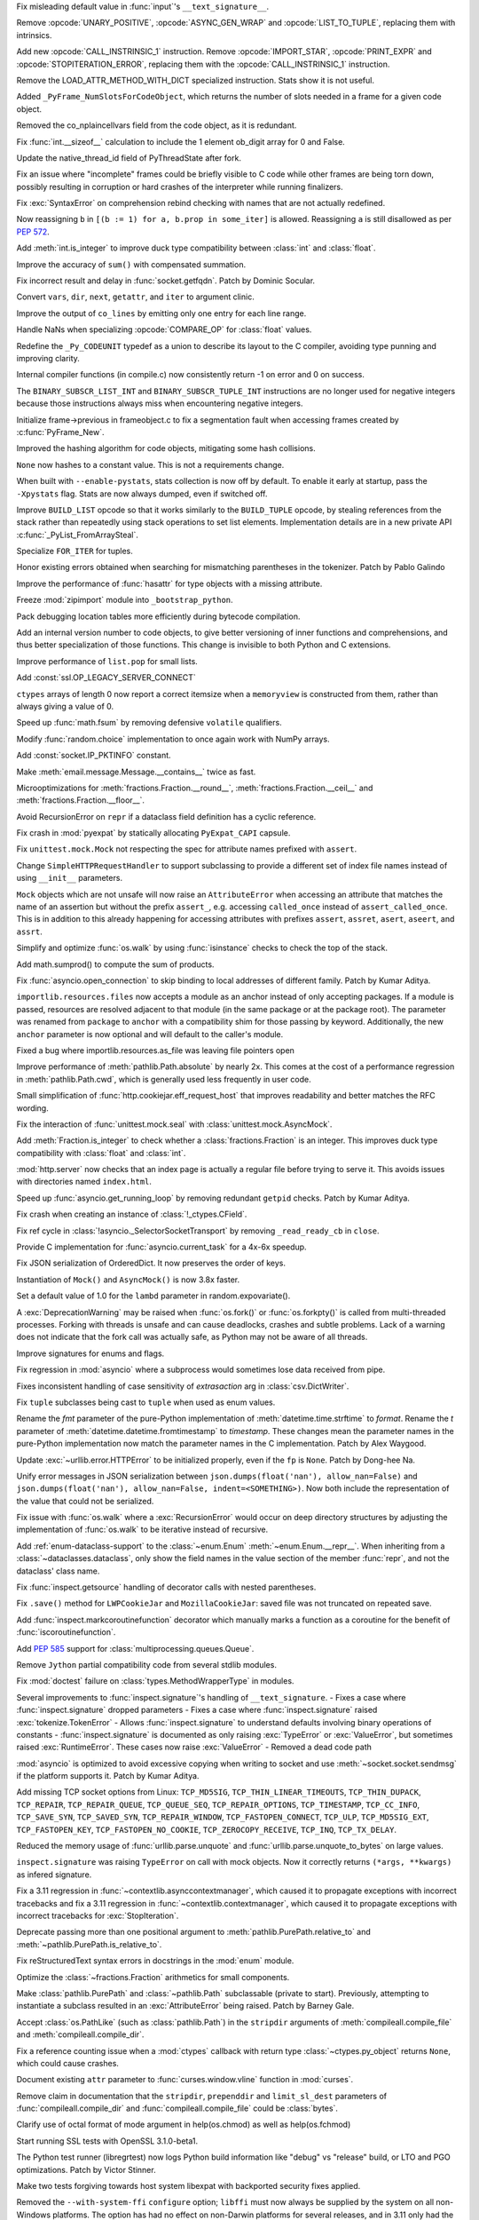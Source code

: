 .. date: 2023-01-06-02-02-11
.. gh-issue: 100776
.. nonce: pP8xux
.. release date: 2023-01-10
.. section: Core and Builtins

Fix misleading default value in :func:`input`'s ``__text_signature__``.

..

.. date: 2023-01-05-17-54-29
.. gh-issue: 99005
.. nonce: cmGwxv
.. section: Core and Builtins

Remove :opcode:`UNARY_POSITIVE`, :opcode:`ASYNC_GEN_WRAP` and
:opcode:`LIST_TO_TUPLE`, replacing them with intrinsics.

..

.. date: 2023-01-05-13-54-00
.. gh-issue: 99005
.. nonce: D7H6j4
.. section: Core and Builtins

Add new :opcode:`CALL_INSTRINSIC_1` instruction. Remove
:opcode:`IMPORT_STAR`, :opcode:`PRINT_EXPR` and
:opcode:`STOPITERATION_ERROR`, replacing them with the
:opcode:`CALL_INSTRINSIC_1` instruction.

..

.. date: 2023-01-04-16-40-55
.. gh-issue: 100288
.. nonce: hRSRaT
.. section: Core and Builtins

Remove the LOAD_ATTR_METHOD_WITH_DICT specialized instruction. Stats show it
is not useful.

..

.. date: 2023-01-03-16-50-42
.. gh-issue: 100720
.. nonce: UhE7P-
.. section: Core and Builtins

Added ``_PyFrame_NumSlotsForCodeObject``, which returns the number of slots
needed in a frame for a given code object.

..

.. date: 2023-01-03-16-38-18
.. gh-issue: 100719
.. nonce: 2C--ko
.. section: Core and Builtins

Removed the co_nplaincellvars field from the code object, as it is
redundant.

..

.. date: 2023-01-01-15-59-48
.. gh-issue: 100637
.. nonce: M2n6Kg
.. section: Core and Builtins

Fix :func:`int.__sizeof__` calculation to include the 1 element ob_digit
array for 0 and False.

..

.. date: 2022-12-31-23-32-09
.. gh-issue: 100649
.. nonce: C0fY4S
.. section: Core and Builtins

Update the native_thread_id field of PyThreadState after fork.

..

.. date: 2022-12-29-04-39-38
.. gh-issue: 100126
.. nonce: pfFJd-
.. section: Core and Builtins

Fix an issue where "incomplete" frames could be briefly visible to C code
while other frames are being torn down, possibly resulting in corruption or
hard crashes of the interpreter while running finalizers.

..

.. date: 2022-12-28-15-02-53
.. gh-issue: 87447
.. nonce: 7-aekA
.. section: Core and Builtins

Fix :exc:`SyntaxError` on comprehension rebind checking with names that are
not actually redefined.

Now reassigning ``b`` in ``[(b := 1) for a, b.prop in some_iter]`` is
allowed. Reassigning ``a`` is still disallowed as per :pep:`572`.

..

.. date: 2022-12-22-21-56-08
.. gh-issue: 100268
.. nonce: xw_phB
.. section: Core and Builtins

Add :meth:`int.is_integer` to improve duck type compatibility between
:class:`int` and :class:`float`.

..

.. date: 2022-12-21-22-48-41
.. gh-issue: 100425
.. nonce: U64yLu
.. section: Core and Builtins

Improve the accuracy of ``sum()`` with compensated summation.

..

.. date: 2022-12-20-16-14-19
.. gh-issue: 100374
.. nonce: YRrVHT
.. section: Core and Builtins

Fix incorrect result and delay in :func:`socket.getfqdn`. Patch by Dominic
Socular.

..

.. date: 2022-12-20-09-56-56
.. gh-issue: 100357
.. nonce: hPyTwY
.. section: Core and Builtins

Convert ``vars``, ``dir``, ``next``, ``getattr``, and ``iter`` to argument
clinic.

..

.. date: 2022-12-17-19-44-57
.. gh-issue: 100117
.. nonce: yRWQ1y
.. section: Core and Builtins

Improve the output of ``co_lines`` by emitting only one entry for each line
range.

..

.. date: 2022-12-15-00-50-25
.. gh-issue: 90043
.. nonce: gyoKdx
.. section: Core and Builtins

Handle NaNs when specializing :opcode:`COMPARE_OP` for :class:`float`
values.

..

.. date: 2022-12-13-16-05-18
.. gh-issue: 100222
.. nonce: OVVvYe
.. section: Core and Builtins

Redefine the ``_Py_CODEUNIT`` typedef as a union to describe its layout to
the C compiler, avoiding type punning and improving clarity.

..

.. date: 2022-12-12-11-27-54
.. gh-issue: 99955
.. nonce: Ix5Rrg
.. section: Core and Builtins

Internal compiler functions (in compile.c) now consistently return -1 on
error and 0 on success.

..

.. date: 2022-12-12-05-30-12
.. gh-issue: 100188
.. nonce: sGCSMR
.. section: Core and Builtins

The ``BINARY_SUBSCR_LIST_INT`` and ``BINARY_SUBSCR_TUPLE_INT`` instructions
are no longer used for negative integers because those instructions always
miss when encountering negative integers.

..

.. date: 2022-12-12-01-05-16
.. gh-issue: 99110
.. nonce: 1JqtIg
.. section: Core and Builtins

Initialize frame->previous in frameobject.c to fix a segmentation fault when
accessing frames created by :c:func:`PyFrame_New`.

..

.. date: 2022-12-12-00-59-11
.. gh-issue: 94155
.. nonce: LWE9y_
.. section: Core and Builtins

Improved the hashing algorithm for code objects, mitigating some hash
collisions.

..

.. date: 2022-12-10-20-00-13
.. gh-issue: 99540
.. nonce: ZZZHeP
.. section: Core and Builtins

``None`` now hashes to a constant value. This is not a requirements change.

..

.. date: 2022-12-09-14-27-36
.. gh-issue: 100143
.. nonce: 5g9rb4
.. section: Core and Builtins

When built with ``--enable-pystats``, stats collection is now off by
default. To enable it early at startup, pass the ``-Xpystats`` flag.  Stats
are now always dumped, even if switched off.

..

.. date: 2022-12-09-13-18-42
.. gh-issue: 100146
.. nonce: xLVKg0
.. section: Core and Builtins

Improve ``BUILD_LIST`` opcode so that it works similarly to the
``BUILD_TUPLE`` opcode, by stealing references from the stack rather than
repeatedly using stack operations to set list elements.  Implementation
details are in a new private API :c:func:`_PyList_FromArraySteal`.

..

.. date: 2022-12-08-12-26-34
.. gh-issue: 100110
.. nonce: ertac-
.. section: Core and Builtins

Specialize ``FOR_ITER`` for tuples.

..

.. date: 2022-12-06-22-24-01
.. gh-issue: 100050
.. nonce: lcrPqQ
.. section: Core and Builtins

Honor existing errors obtained when searching for mismatching parentheses in
the tokenizer. Patch by Pablo Galindo

..

.. date: 2022-12-04-00-38-33
.. gh-issue: 92216
.. nonce: CJXuWB
.. section: Core and Builtins

Improve the performance of :func:`hasattr` for type objects with a missing
attribute.

..

.. date: 2022-11-19-01-11-06
.. gh-issue: 99582
.. nonce: wvOBVy
.. section: Core and Builtins

Freeze :mod:`zipimport` module into ``_bootstrap_python``.

..

.. date: 2022-11-16-05-57-24
.. gh-issue: 99554
.. nonce: A_Ywd2
.. section: Core and Builtins

Pack debugging location tables more efficiently during bytecode compilation.

..

.. date: 2022-10-21-16-10-39
.. gh-issue: 98522
.. nonce: s_SixG
.. section: Core and Builtins

Add an internal version number to code objects, to give better versioning of
inner functions and comprehensions, and thus better specialization of those
functions. This change is invisible to both Python and C extensions.

..

.. date: 2022-07-06-18-44-00
.. gh-issue: 94603
.. nonce: Q_03xV
.. section: Core and Builtins

Improve performance of ``list.pop`` for small lists.

..

.. date: 2022-06-17-08-00-34
.. gh-issue: 89051
.. nonce: yP4Na0
.. section: Core and Builtins

Add :const:`ssl.OP_LEGACY_SERVER_CONNECT`

..

.. bpo: 32782
.. date: 2018-02-06-23-21-13
.. nonce: EJVSfR
.. section: Core and Builtins

``ctypes`` arrays of length 0 now report a correct itemsize when a
``memoryview`` is constructed from them, rather than always giving a value
of 0.

..

.. date: 2023-01-08-12-10-17
.. gh-issue: 100833
.. nonce: f6cT7E
.. section: Library

Speed up :func:`math.fsum` by removing defensive ``volatile`` qualifiers.

..

.. date: 2023-01-07-15-13-47
.. gh-issue: 100805
.. nonce: 05rBz9
.. section: Library

Modify :func:`random.choice` implementation to once again work with NumPy
arrays.

..

.. date: 2023-01-06-22-36-27
.. gh-issue: 100813
.. nonce: mHRdQn
.. section: Library

Add :const:`socket.IP_PKTINFO` constant.

..

.. date: 2023-01-06-14-05-15
.. gh-issue: 100792
.. nonce: CEOJth
.. section: Library

Make :meth:`email.message.Message.__contains__` twice as fast.

..

.. date: 2023-01-05-23-04-15
.. gh-issue: 91851
.. nonce: AuCzU5
.. section: Library

Microoptimizations for :meth:`fractions.Fraction.__round__`,
:meth:`fractions.Fraction.__ceil__` and
:meth:`fractions.Fraction.__floor__`.

..

.. date: 2023-01-04-22-10-31
.. gh-issue: 90104
.. nonce: yZk5EX
.. section: Library

Avoid RecursionError on ``repr`` if a dataclass field definition has a
cyclic reference.

..

.. date: 2023-01-04-12-58-59
.. gh-issue: 100689
.. nonce: Ce0ITG
.. section: Library

Fix crash in :mod:`pyexpat` by statically allocating ``PyExpat_CAPI``
capsule.

..

.. date: 2023-01-04-09-53-38
.. gh-issue: 100740
.. nonce: -j5UjI
.. section: Library

Fix ``unittest.mock.Mock`` not respecting the spec for attribute names
prefixed with ``assert``.

..

.. date: 2023-01-03-11-06-28
.. gh-issue: 91219
.. nonce: s5IFCw
.. section: Library

Change ``SimpleHTTPRequestHandler`` to support subclassing to provide a
different set of index file names instead of using ``__init__`` parameters.

..

.. date: 2023-01-02-16-59-49
.. gh-issue: 100690
.. nonce: 2EgWPS
.. section: Library

``Mock`` objects which are not unsafe will now raise an ``AttributeError``
when accessing an attribute that matches the name of an assertion but
without the prefix ``assert_``, e.g. accessing ``called_once`` instead of
``assert_called_once``. This is in addition to this already happening for
accessing attributes with prefixes ``assert``, ``assret``, ``asert``,
``aseert``, and ``assrt``.

..

.. date: 2023-01-01-23-57-00
.. gh-issue: 89727
.. nonce: ojedHN
.. section: Library

Simplify and optimize :func:`os.walk` by using :func:`isinstance` checks to
check the top of the stack.

..

.. date: 2023-01-01-21-54-46
.. gh-issue: 100485
.. nonce: geNrHS
.. section: Library

Add math.sumprod() to compute the sum of products.

..

.. date: 2022-12-30-07-49-08
.. gh-issue: 86508
.. nonce: nGZDzC
.. section: Library

Fix :func:`asyncio.open_connection` to skip binding to local addresses of
different family. Patch by Kumar Aditya.

..

.. date: 2022-12-29-11-45-22
.. gh-issue: 97930
.. nonce: hrtmJe
.. section: Library

``importlib.resources.files`` now accepts a module as an anchor instead of
only accepting packages. If a module is passed, resources are resolved
adjacent to that module (in the same package or at the package root). The
parameter was renamed from ``package`` to ``anchor`` with a compatibility
shim for those passing by keyword. Additionally, the new ``anchor``
parameter is now optional and will default to the caller's module.

..

.. date: 2022-12-28-17-38-39
.. gh-issue: 100585
.. nonce: BiiTlG
.. section: Library

Fixed a bug where importlib.resources.as_file was leaving file pointers open

..

.. date: 2022-12-28-00-28-43
.. gh-issue: 100562
.. nonce: Hic0Z0
.. section: Library

Improve performance of :meth:`pathlib.Path.absolute` by nearly 2x. This
comes at the cost of a performance regression in :meth:`pathlib.Path.cwd`,
which is generally used less frequently in user code.

..

.. date: 2022-12-24-16-39-53
.. gh-issue: 100519
.. nonce: G_dZLP
.. section: Library

Small simplification of :func:`http.cookiejar.eff_request_host` that
improves readability and better matches the RFC wording.

..

.. date: 2022-12-24-08-42-05
.. gh-issue: 100287
.. nonce: n0oEuG
.. section: Library

Fix the interaction of :func:`unittest.mock.seal` with
:class:`unittest.mock.AsyncMock`.

..

.. date: 2022-12-24-04-13-54
.. gh-issue: 100488
.. nonce: Ut8HbE
.. section: Library

Add :meth:`Fraction.is_integer` to check whether a
:class:`fractions.Fraction` is an integer. This improves duck type
compatibility with :class:`float` and :class:`int`.

..

.. date: 2022-12-23-21-02-43
.. gh-issue: 100474
.. nonce: gppA4U
.. section: Library

:mod:`http.server` now checks that an index page is actually a regular file
before trying to serve it.  This avoids issues with directories named
``index.html``.

..

.. date: 2022-12-20-11-07-30
.. gh-issue: 100363
.. nonce: Wo_Beg
.. section: Library

Speed up :func:`asyncio.get_running_loop` by removing redundant ``getpid``
checks. Patch by Kumar Aditya.

..

.. date: 2022-12-19-20-54-04
.. gh-issue: 78878
.. nonce: JrkYqJ
.. section: Library

Fix crash when creating an instance of :class:`!_ctypes.CField`.

..

.. date: 2022-12-19-19-30-06
.. gh-issue: 100348
.. nonce: o7IAHh
.. section: Library

Fix ref cycle in :class:`!asyncio._SelectorSocketTransport` by removing
``_read_ready_cb`` in ``close``.

..

.. date: 2022-12-19-12-18-28
.. gh-issue: 100344
.. nonce: lfCqpE
.. section: Library

Provide C implementation for :func:`asyncio.current_task` for a 4x-6x
speedup.

..

.. date: 2022-12-15-18-28-13
.. gh-issue: 100272
.. nonce: D1O9Ey
.. section: Library

Fix JSON serialization of OrderedDict.  It now preserves the order of keys.

..

.. date: 2022-12-14-17-37-01
.. gh-issue: 83076
.. nonce: NaYzWT
.. section: Library

Instantiation of ``Mock()`` and ``AsyncMock()`` is now 3.8x faster.

..

.. date: 2022-12-14-11-45-38
.. gh-issue: 100234
.. nonce: kn6yWV
.. section: Library

Set a default value of 1.0 for the ``lambd`` parameter in
random.expovariate().

..

.. date: 2022-12-13-17-29-09
.. gh-issue: 100228
.. nonce: bgtzMV
.. section: Library

A :exc:`DeprecationWarning` may be raised when :func:`os.fork()` or
:func:`os.forkpty()` is called from multi-threaded processes.  Forking with
threads is unsafe and can cause deadlocks, crashes and subtle problems. Lack
of a warning does not indicate that the fork call was actually safe, as
Python may not be aware of all threads.

..

.. date: 2022-12-10-20-52-28
.. gh-issue: 100039
.. nonce: zDqjT4
.. section: Library

Improve signatures for enums and flags.

..

.. date: 2022-12-10-08-36-07
.. gh-issue: 100133
.. nonce: g-zQlp
.. section: Library

Fix regression in :mod:`asyncio` where a subprocess would sometimes lose
data received from pipe.

..

.. bpo: 44592
.. date: 2022-12-09-10-35-36
.. nonce: z-P3oe
.. section: Library

Fixes inconsistent handling of case sensitivity of *extrasaction* arg in
:class:`csv.DictWriter`.

..

.. date: 2022-12-08-06-18-06
.. gh-issue: 100098
.. nonce: uBvPlp
.. section: Library

Fix ``tuple`` subclasses being cast to ``tuple`` when used as enum values.

..

.. date: 2022-12-04-16-12-04
.. gh-issue: 85432
.. nonce: l_ehmI
.. section: Library

Rename the *fmt* parameter of the pure-Python implementation of
:meth:`datetime.time.strftime` to *format*. Rename the *t* parameter of
:meth:`datetime.datetime.fromtimestamp` to *timestamp*. These changes mean
the parameter names in the pure-Python implementation now match the
parameter names in the C implementation. Patch by Alex Waygood.

..

.. date: 2022-12-03-20-06-16
.. gh-issue: 98778
.. nonce: t5U9uc
.. section: Library

Update :exc:`~urllib.error.HTTPError` to be initialized properly, even if
the ``fp`` is ``None``. Patch by Dong-hee Na.

..

.. date: 2022-12-01-15-44-58
.. gh-issue: 99925
.. nonce: x4y6pF
.. section: Library

Unify error messages in JSON serialization between
``json.dumps(float('nan'), allow_nan=False)`` and ``json.dumps(float('nan'),
allow_nan=False, indent=<SOMETHING>)``. Now both include the representation
of the value that could not be serialized.

..

.. date: 2022-11-29-20-44-54
.. gh-issue: 89727
.. nonce: UJZjkk
.. section: Library

Fix issue with :func:`os.walk` where a :exc:`RecursionError` would occur on
deep directory structures by adjusting the implementation of :func:`os.walk`
to be iterative instead of recursive.

..

.. date: 2022-11-23-23-58-45
.. gh-issue: 94943
.. nonce: Oog0Zo
.. section: Library

Add :ref:`enum-dataclass-support` to the :class:`~enum.Enum`
:meth:`~enum.Enum.__repr__`. When inheriting from a
:class:`~dataclasses.dataclass`, only show the field names in the value
section of the member :func:`repr`, and not the dataclass' class name.

..

.. date: 2022-11-21-16-24-01
.. gh-issue: 83035
.. nonce: qZIujU
.. section: Library

Fix :func:`inspect.getsource` handling of decorator calls with nested
parentheses.

..

.. date: 2022-11-20-11-59-54
.. gh-issue: 99576
.. nonce: ZD7jU6
.. section: Library

Fix ``.save()`` method for ``LWPCookieJar`` and ``MozillaCookieJar``: saved
file was not truncated on repeated save.

..

.. date: 2022-11-17-10-02-18
.. gh-issue: 94912
.. nonce: G2aa-E
.. section: Library

Add :func:`inspect.markcoroutinefunction` decorator which manually marks a
function as a coroutine for the benefit of :func:`iscoroutinefunction`.

..

.. date: 2022-11-15-18-45-01
.. gh-issue: 99509
.. nonce: FLK0xU
.. section: Library

Add :pep:`585` support for :class:`multiprocessing.queues.Queue`.

..

.. date: 2022-11-14-19-58-36
.. gh-issue: 99482
.. nonce: XmZyUr
.. section: Library

Remove ``Jython`` partial compatibility code from several stdlib modules.

..

.. date: 2022-11-13-15-32-19
.. gh-issue: 99433
.. nonce: Ys6y0A
.. section: Library

Fix :mod:`doctest` failure on :class:`types.MethodWrapperType` in modules.

..

.. date: 2022-10-28-07-24-34
.. gh-issue: 85267
.. nonce: xUy_Wm
.. section: Library

Several improvements to :func:`inspect.signature`'s handling of
``__text_signature``. - Fixes a case where :func:`inspect.signature` dropped
parameters - Fixes a case where :func:`inspect.signature` raised
:exc:`tokenize.TokenError` - Allows :func:`inspect.signature` to understand
defaults involving binary operations of constants -
:func:`inspect.signature` is documented as only raising :exc:`TypeError` or
:exc:`ValueError`, but sometimes raised :exc:`RuntimeError`. These cases now
raise :exc:`ValueError` - Removed a dead code path

..

.. date: 2022-10-24-07-31-11
.. gh-issue: 91166
.. nonce: -IG06R
.. section: Library

:mod:`asyncio` is optimized to avoid excessive copying when writing to
socket and use :meth:`~socket.socket.sendmsg` if the platform supports it.
Patch by Kumar Aditya.

..

.. date: 2022-10-07-18-16-00
.. gh-issue: 98030
.. nonce: 2oQCZy
.. section: Library

Add missing TCP socket options from Linux: ``TCP_MD5SIG``,
``TCP_THIN_LINEAR_TIMEOUTS``, ``TCP_THIN_DUPACK``, ``TCP_REPAIR``,
``TCP_REPAIR_QUEUE``, ``TCP_QUEUE_SEQ``, ``TCP_REPAIR_OPTIONS``,
``TCP_TIMESTAMP``, ``TCP_CC_INFO``, ``TCP_SAVE_SYN``, ``TCP_SAVED_SYN``,
``TCP_REPAIR_WINDOW``, ``TCP_FASTOPEN_CONNECT``, ``TCP_ULP``,
``TCP_MD5SIG_EXT``, ``TCP_FASTOPEN_KEY``, ``TCP_FASTOPEN_NO_COOKIE``,
``TCP_ZEROCOPY_RECEIVE``, ``TCP_INQ``, ``TCP_TX_DELAY``.

..

.. date: 2022-09-16-08-21-46
.. gh-issue: 88500
.. nonce: jQ0pCc
.. section: Library

Reduced the memory usage of :func:`urllib.parse.unquote` and
:func:`urllib.parse.unquote_to_bytes` on large values.

..

.. date: 2022-08-27-10-35-50
.. gh-issue: 96127
.. nonce: 8RdLre
.. section: Library

``inspect.signature`` was raising ``TypeError`` on call with mock objects.
Now it correctly returns ``(*args, **kwargs)`` as infered signature.

..

.. date: 2022-08-11-10-02-19
.. gh-issue: 95882
.. nonce: FsUr72
.. section: Library

Fix a 3.11 regression in :func:`~contextlib.asynccontextmanager`, which
caused it to propagate exceptions with incorrect tracebacks and fix a 3.11
regression in  :func:`~contextlib.contextmanager`, which caused it to
propagate exceptions with incorrect tracebacks for :exc:`StopIteration`.

..

.. date: 2022-07-01-00-01-22
.. gh-issue: 78707
.. nonce: fHGSuM
.. section: Library

Deprecate passing more than one positional argument to
:meth:`pathlib.PurePath.relative_to` and
:meth:`~pathlib.PurePath.is_relative_to`.

..

.. date: 2022-05-06-01-53-34
.. gh-issue: 92122
.. nonce: 96Lf2p
.. section: Library

Fix reStructuredText syntax errors in docstrings in the :mod:`enum` module.

..

.. date: 2022-04-23-08-12-14
.. gh-issue: 91851
.. nonce: Jd47V6
.. section: Library

Optimize the :class:`~fractions.Fraction` arithmetics for small components.

..

.. bpo: 24132
.. date: 2022-03-05-02-14-09
.. nonce: W6iORO
.. section: Library

Make :class:`pathlib.PurePath` and :class:`~pathlib.Path` subclassable
(private to start). Previously, attempting to instantiate a subclass
resulted in an :exc:`AttributeError` being raised. Patch by Barney Gale.

..

.. bpo: 40447
.. date: 2020-05-03-12-55-55
.. nonce: oKR0Lj
.. section: Library

Accept :class:`os.PathLike` (such as :class:`pathlib.Path`) in the
``stripdir`` arguments of :meth:`compileall.compile_file` and
:meth:`compileall.compile_dir`.

..

.. bpo: 36880
.. date: 2019-05-13-11-37-30
.. nonce: ZgBgH0
.. section: Library

Fix a reference counting issue when a :mod:`ctypes` callback with return
type :class:`~ctypes.py_object` returns ``None``, which could cause crashes.

..

.. date: 2022-12-30-00-42-23
.. gh-issue: 100616
.. nonce: eu80ij
.. section: Documentation

Document existing ``attr`` parameter to :func:`curses.window.vline` function
in :mod:`curses`.

..

.. date: 2022-12-23-21-42-26
.. gh-issue: 100472
.. nonce: NNixfO
.. section: Documentation

Remove claim in documentation that the ``stripdir``, ``prependdir`` and
``limit_sl_dest`` parameters of :func:`compileall.compile_dir` and
:func:`compileall.compile_file` could be :class:`bytes`.

..

.. bpo: 25377
.. date: 2020-06-17-14-47-48
.. nonce: CTxC6o
.. section: Documentation

Clarify use of octal format of mode argument in help(os.chmod) as well as
help(os.fchmod)

..

.. date: 2022-12-23-13-29-55
.. gh-issue: 100454
.. nonce: 3no0cW
.. section: Tests

Start running SSL tests with OpenSSL 3.1.0-beta1.

..

.. date: 2022-12-08-00-03-37
.. gh-issue: 100086
.. nonce: 1zYpto
.. section: Tests

The Python test runner (libregrtest) now logs Python build information like
"debug" vs "release" build, or LTO and PGO optimizations. Patch by Victor
Stinner.

..

.. date: 2022-06-16-13-26-31
.. gh-issue: 93018
.. nonce: wvNx76
.. section: Tests

Make two tests forgiving towards host system libexpat with backported
security fixes applied.

..

.. date: 2022-12-26-15-07-48
.. gh-issue: 100540
.. nonce: l6ToSY
.. section: Build

Removed the ``--with-system-ffi`` ``configure`` option; ``libffi`` must now
always be supplied by the system on all non-Windows platforms.  The option
has had no effect on non-Darwin platforms for several releases, and in 3.11
only had the non-obvious effect of invoking ``pkg-config`` to find
``libffi`` and never setting ``-DUSING_APPLE_OS_LIBFFI``.  Now on Darwin
platforms ``configure`` will first check for the OS ``libffi`` and then fall
back to the same processing as other platforms if it is not found.

..

.. date: 2022-12-08-14-00-04
.. gh-issue: 88267
.. nonce: MqtRbm
.. section: Build

Avoid exporting Python symbols in linked Windows applications when the core
is built as static.

..

.. bpo: 41916
.. date: 2022-03-04-10-47-23
.. nonce: 1d2GLU
.. section: Build

Allow override of ac_cv_cxx_thread so that cross compiled python can set
-pthread for CXX.

..

.. date: 2023-01-09-23-03-57
.. gh-issue: 100180
.. nonce: b5phrg
.. section: Windows

Update Windows installer to OpenSSL 1.1.1s

..

.. date: 2022-12-20-18-36-17
.. gh-issue: 99191
.. nonce: 0cfRja
.. section: Windows

Use ``_MSVC_LANG >= 202002L`` instead of less-precise ``_MSC_VER >=1929`` to
more accurately test for C++20 support in :file:`PC/_wmimodule.cpp`.

..

.. date: 2022-12-09-22-47-42
.. gh-issue: 79218
.. nonce: Yiot2e
.. section: Windows

Define ``MS_WIN64`` for Mingw-w64 64bit, fix cython compilation failure.

..

.. date: 2022-12-06-11-16-46
.. gh-issue: 99941
.. nonce: GmUQ6o
.. section: Windows

Ensure that :func:`asyncio.Protocol.data_received` receives an immutable
:class:`bytes` object (as documented), instead of :class:`bytearray`.

..

.. bpo: 43984
.. date: 2021-05-02-15-29-33
.. nonce: U92jiv
.. section: Windows

:meth:`winreg.SetValueEx` now leaves the target value untouched in the case
of conversion errors. Previously, ``-1`` would be written in case of such
errors.

..

.. bpo: 34816
.. date: 2021-04-08-00-36-37
.. nonce: 4Xe0id
.. section: Windows

``hasattr(ctypes.windll, 'nonexistant')`` now returns ``False`` instead of
raising :exc:`OSError`.

..

.. date: 2023-01-09-22-04-21
.. gh-issue: 100180
.. nonce: WVhCny
.. section: macOS

Update macOS installer to OpenSSL 1.1.1s

..

.. date: 2022-12-26-14-52-37
.. gh-issue: 100540
.. nonce: kYZLtX
.. section: macOS

Removed obsolete ``dlfcn.h`` shim from the ``_ctypes`` extension module,
which has not been necessary since Mac OS X 10.2.

..

.. bpo: 45256
.. date: 2022-12-29-19-22-11
.. nonce: a0ee_H
.. section: Tools/Demos

Fix a bug that caused an :exc:`AttributeError` to be raised in
``python-gdb.py`` when ``py-locals`` is used without a frame.

..

.. date: 2022-12-19-10-08-53
.. gh-issue: 100342
.. nonce: qDFlQG
.. section: Tools/Demos

Add missing ``NULL`` check for possible allocation failure in ``*args``
parsing in Argument Clinic.

..

.. date: 2022-12-02-09-31-19
.. gh-issue: 99947
.. nonce: Ski7OC
.. section: C API

Raising SystemError on import will now have its cause be set to the original
unexpected exception.

..

.. date: 2022-11-30-16-39-22
.. gh-issue: 99240
.. nonce: 67nAX-
.. section: C API

In argument parsing, after deallocating newly allocated memory, reset its
pointer to NULL.

..

.. date: 2022-11-04-16-13-35
.. gh-issue: 98724
.. nonce: p0urWO
.. section: C API

The :c:macro:`Py_CLEAR`, :c:macro:`Py_SETREF` and :c:macro:`Py_XSETREF`
macros now only evaluate their arguments once. If an argument has side
effects, these side effects are no longer duplicated. Patch by Victor
Stinner.
